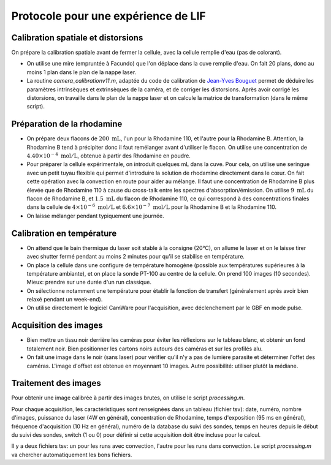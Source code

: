 Protocole pour une expérience de LIF
====================================

Calibration spatiale et distorsions
-----------------------------------

On prépare la calibration spatiale avant de fermer la cellule, avec la cellule remplie d'eau (pas de
colorant).

* On utilise une mire (empruntée à Facundo) que l'on déplace dans la cuve remplie d'eau.
  On fait 20 plans, donc au moins 1 plan dans le plan de la nappe laser.

* La routine `camera_calibrationv11.m`, adaptée du code de calibration de
  `Jean-Yves Bouguet <http://www.vision.caltech.edu/bouguetj>`_ permet de déduire les
  paramètres intrinsèques et extrinsèques de la caméra, et de corriger les distorsions.
  Après avoir corrigé les distorsions, on travaille dans le plan de la nappe laser et on calcule
  la matrice de transformation (dans le même script).

Préparation de la rhodamine
---------------------------

* On prépare deux flacons de :math:`200~\mathrm{mL}`, l'un pour la Rhodamine 110, et l'autre pour la
  Rhodamine B. Attention,
  la Rhodamine B tend à précipiter donc il faut remélanger avant d'utiliser le flacon. On utilise une
  concentration de :math:`4.40\times 10^{-4}~\mathrm{mol/L}`, obtenue à partir des Rhodamine en poudre.

* Pour préparer la cellule expérimentale, on introduit quelques mL dans la cuve. Pour cela, on utilise
  une seringue avec un petit tuyau flexible qui permet d'introduire la solution de rhodamine directement
  dans le cœur. On fait cette opération avec la convection en route pour aider au mélange. Il faut
  une concentration de Rhodamine B plus élevée que de Rhodamine 110 à cause du cross-talk entre les
  spectres d'absorption/émission. On utilise :math:`9~\mathrm{mL}` du flacon de Rhodamine B, et
  :math:`1.5~\mathrm{mL}` du flacon de Rhodamine 110, ce qui correspond à des concentrations finales
  dans la cellule de :math:`4\times 10^{-6}~\mathrm{mol/L}` et :math:`6.6\times 10^{-7}~\mathrm{mol/L}`
  pour la Rhodamine B et la Rhodamine 110.

* On laisse mélanger pendant typiquement une journée.

Calibration en température
--------------------------

* On attend que le bain thermique du laser soit stable à la consigne (20°C), on allume le laser et on 
  le laisse
  tirer avec shutter fermé pendant au moins 2 minutes pour qu'il se stabilise en température.

* On place la cellule dans une configure de température homogène (possible aux températures supérieures
  à la température ambiante), et on place la sonde PT-100 au centre de la cellule.
  On prend 100 images (10 secondes). Mieux: prendre sur une durée d'un run
  classique.

* On sélectionne notamment une température pour établir la fonction de transfert (généralement après avoir
  bien relaxé pendant un week-end).

* On utilise directement le logiciel CamWare pour l'acquisition, avec déclenchement par le GBF en mode
  pulse.


Acquisition des images
----------------------

* Bien mettre un tissu noir derrière les caméras pour éviter les réflexions sur le tableau blanc, et
  obtenir un fond totalement noir. Bien positionner les cartons noirs autours des caméras et sur les
  profilés alu.

* On fait une image dans le noir (sans laser) pour vérifier qu'il n'y a pas de lumière parasite et
  déterminer l'offet des caméras. L'image d'offset est obtenue en moyennant 10 images. Autre possibilité:
  utiliser plutôt la médiane.

Traitement des images
---------------------

Pour obtenir une image calibrée à partir des images brutes, on utilise le script `processing.m`.

Pour chaque acquisition, les caractéristiques sont renseignées dans un tableau (fichier tsv): date, numéro,
nombre d'images, puissance du laser (4W en général), concentration de Rhodamine, temps d'exposition (95 ms
en général), fréquence d'acquisition (10 Hz en général), numéro de la database du suivi des sondes,
temps en heures depuis le début du suivi des sondes, switch (1 ou 0) pour définir si cette acquisition doit
être incluse pour le calcul.

Il y a deux fichiers tsv: un pour les runs avec convection, l'autre pour les runs dans convection.
Le script `processing.m` va chercher automatiquement les bons fichiers.


